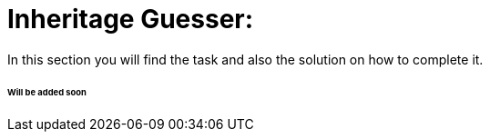 ifdef::env-github[]
:tip-caption: :bulb:
:note-caption: :information_source:
:important-caption: :heavy_exclamation_mark:
:caution-caption: :fire:
:warning-caption: :warning:
endif::[]

# Inheritage Guesser:

In this section you will find the task and also the solution on how to complete it.

###### Will be added soon
